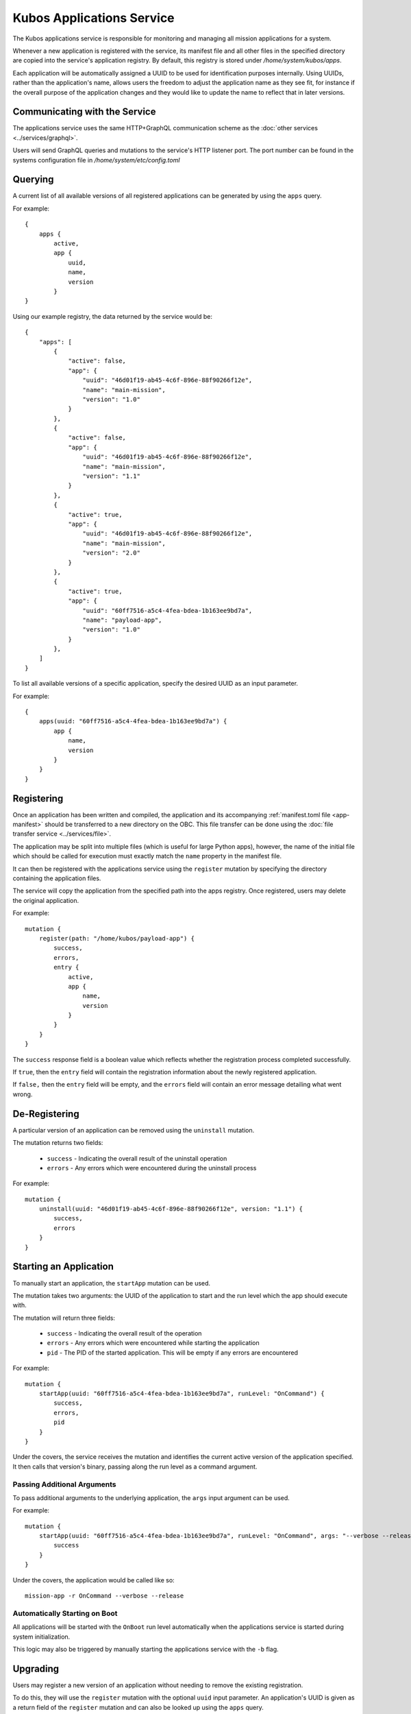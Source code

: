 Kubos Applications Service
==========================

The Kubos applications service is responsible for monitoring and managing all mission applications for a system.

.. todo::
    
    TODO: Something something installation, upgrades, and recovery
    
    TODO: User/App/Service interaction diagram

Whenever a new application is registered with the service, its manifest file and all other files in
the specified directory are copied into the service's application registry.
By default, this registry is stored under `/home/system/kubos/apps`.

Each application will be automatically assigned a UUID to be used for identification purposes internally.
Using UUIDs, rather than the application's name, allows users the freedom to adjust the application name as they see fit,
for instance if the overall purpose of the application changes and they would like to update the name to reflect that in later versions.

.. figure:: ../images/app_registry.png
   :alt: Application Registry

Communicating with the Service
------------------------------

The applications service uses the same HTTP+GraphQL communication scheme as the :doc:`other services <../services/graphql>`.

Users will send GraphQL queries and mutations to the service's HTTP listener port.
The port number can be found in the systems configuration file in `/home/system/etc/config.toml`

Querying
--------

A current list of all available versions of all registered applications can be generated by using the ``apps`` query.

For example::

    {
        apps {
            active,
            app {
                uuid,
                name,
                version
            }
    }
    
Using our example registry, the data returned by the service would be::

    {
        "apps": [
            { 
                "active": false,
                "app": {
                    "uuid": "46d01f19-ab45-4c6f-896e-88f90266f12e",
                    "name": "main-mission",
                    "version": "1.0"
                }
            },
            { 
                "active": false,
                "app": {
                    "uuid": "46d01f19-ab45-4c6f-896e-88f90266f12e",
                    "name": "main-mission",
                    "version": "1.1"
                }
            },
            { 
                "active": true,
                "app": {
                    "uuid": "46d01f19-ab45-4c6f-896e-88f90266f12e",
                    "name": "main-mission",
                    "version": "2.0"
                }
            },
            { 
                "active": true,
                "app": {
                    "uuid": "60ff7516-a5c4-4fea-bdea-1b163ee9bd7a",
                    "name": "payload-app",
                    "version": "1.0"
                }
            },
        ]
    }

To list all available versions of a specific application, specify the desired UUID as an input parameter.

For example::

    {
        apps(uuid: "60ff7516-a5c4-4fea-bdea-1b163ee9bd7a") {
            app {
                name,
                version
            }
        }
    }
    
.. _register-app:

Registering
-----------

Once an application has been written and compiled, the application and its accompanying :ref:`manifest.toml file <app-manifest>`
should be transferred to a new directory on the OBC.
This file transfer can be done using the :doc:`file transfer service <../services/file>`.

The application may be split into multiple files (which is useful for large Python apps), however,
the name of the initial file which should be called for execution must exactly match the ``name``
property in the manifest file.

It can then be registered with the applications service using the ``register`` mutation by specifying
the directory containing the application files.

The service will copy the application from the specified path into the apps registry.
Once registered, users may delete the original application.

For example::

    mutation {
        register(path: "/home/kubos/payload-app") {
            success,
            errors,
            entry {
                active,
                app {
                    name,
                    version
                }
            }
        }
    }

The ``success`` response field is a boolean value which reflects whether the registration process
completed successfully.

If ``true``, then the ``entry`` field will contain the registration information about the newly
registered application.

If ``false,`` then the ``entry`` field will be empty, and the ``errors`` field will contain an
error message detailing what went wrong.

De-Registering
--------------

A particular version of an application can be removed using the ``uninstall`` mutation.

The mutation returns two fields:

    - ``success`` - Indicating the overall result of the uninstall operation
    - ``errors`` - Any errors which were encountered during the uninstall process

For example::

    mutation {
        uninstall(uuid: "46d01f19-ab45-4c6f-896e-88f90266f12e", version: "1.1") {
            success,
            errors
        }
    }
    
    
.. _start-app:
    
Starting an Application
-----------------------

To manually start an application, the ``startApp`` mutation can be used.

The mutation takes two arguments: the UUID of the application to start and the run level which the
app should execute with.

The mutation will return three fields:

    - ``success`` - Indicating the overall result of the operation
    - ``errors`` - Any errors which were encountered while starting the application
    - ``pid`` - The PID of the started application. This will be empty if any errors are encountered

For example::

    mutation {
        startApp(uuid: "60ff7516-a5c4-4fea-bdea-1b163ee9bd7a", runLevel: "OnCommand") {
            success,
            errors,
            pid
        }
    }
    
Under the covers, the service receives the mutation and identifies the current active version of the
application specified. It then calls that version's binary, passing along the run level as a command argument.

Passing Additional Arguments
~~~~~~~~~~~~~~~~~~~~~~~~~~~~

To pass additional arguments to the underlying application, the ``args`` input argument can be used.

For example::

    mutation {
        startApp(uuid: "60ff7516-a5c4-4fea-bdea-1b163ee9bd7a", runLevel: "OnCommand", args: "--verbose --release") {
            success
        }
    }
    
Under the covers, the application would be called like so::

    mission-app -r OnCommand --verbose --release
    
Automatically Starting on Boot
~~~~~~~~~~~~~~~~~~~~~~~~~~~~~~

All applications will be started with the ``OnBoot`` run level automatically when the applications service is
started during system initialization.

This logic may also be triggered by manually starting the applications service with the ``-b`` flag.

Upgrading
---------

Users may register a new version of an application without needing to remove the existing registration.

To do this, they will use the ``register`` mutation with the optional ``uuid`` input parameter.
An application's UUID is given as a return field of the ``register`` mutation and can also be looked up
using the ``apps`` query.

::
    
    mutation {
        register(path: /home/kubos/payload-app, uuid: 60ff7516-a5c4-4fea-bdea-1b163ee9bd7a) {
            active,
            app {
                name,
                version
            }
        }
    }
        
        
.. todo::
    
    Recovery
    //--------
    
    Is not a thing that actually exists yet...
    
    TODO: Automatic and manual rollback

Customizing the Applications Service
------------------------------------

The configuration for the applications service is saved in `/home/system/etc/config.toml`.
This file can be editted to add or modify the following fields:

- ``[app-service.addr]``

    - ``ip`` - The IP address that the service will use
    - ``port`` - The port GraphQL requests should be sent to

- ``[app-service]``

    - ``registry-dir`` - *(Default: /home/system/kubos/apps)* The directory under which all registry entries should be stored
